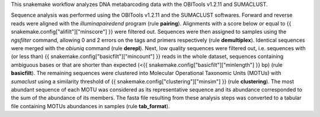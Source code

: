 This snakemake workflow analyzes DNA metabarcoding data with the OBITools v1.2.11 and SUMACLUST.

Sequence analysis was performed using the OBITools v1.2.11 and the SUMACLUST softwares. Forward and reverse reads were aligned with the *illuminapairedend* program (rule **pairing**). Alignments with a score below or equal to {{ snakemake.config["alifilt"]["minscore"] }} were filtered out. Sequences were then assigned to samples using the *ngsfilter* command, allowing 0 and 2 errors on the tags and primers respectively (rule **demultiplex**). Identical sequences were merged with the *obiuniq* command (rule **derepl**). Next, low quality sequences were filtered out, i.e. sequences with (or less than) {{ snakemake.config["basicfilt"]["mincount"] }} reads in the whole dataset, sequences containing ambiguous bases or that are shorter than expected (<{{ snakemake.config["basicfilt"]["minlength"] }} bp) (rule **basicfilt**). The remaining sequences were clustered into Molecular Operational Taxonomic Units (MOTUs) with *sumaclust* using a similarity threshold of {{ snakemake.config["clustering"]["minsim"] }} (rule **clustering**). The most abundant sequence of each MOTU was considered as its representative sequence and its abundance corresponded to the sum of the abundance of its members. The fasta file resulting from these analysis steps was converted to a tabular file containing MOTUs abundances in samples (rule **tab_format**).